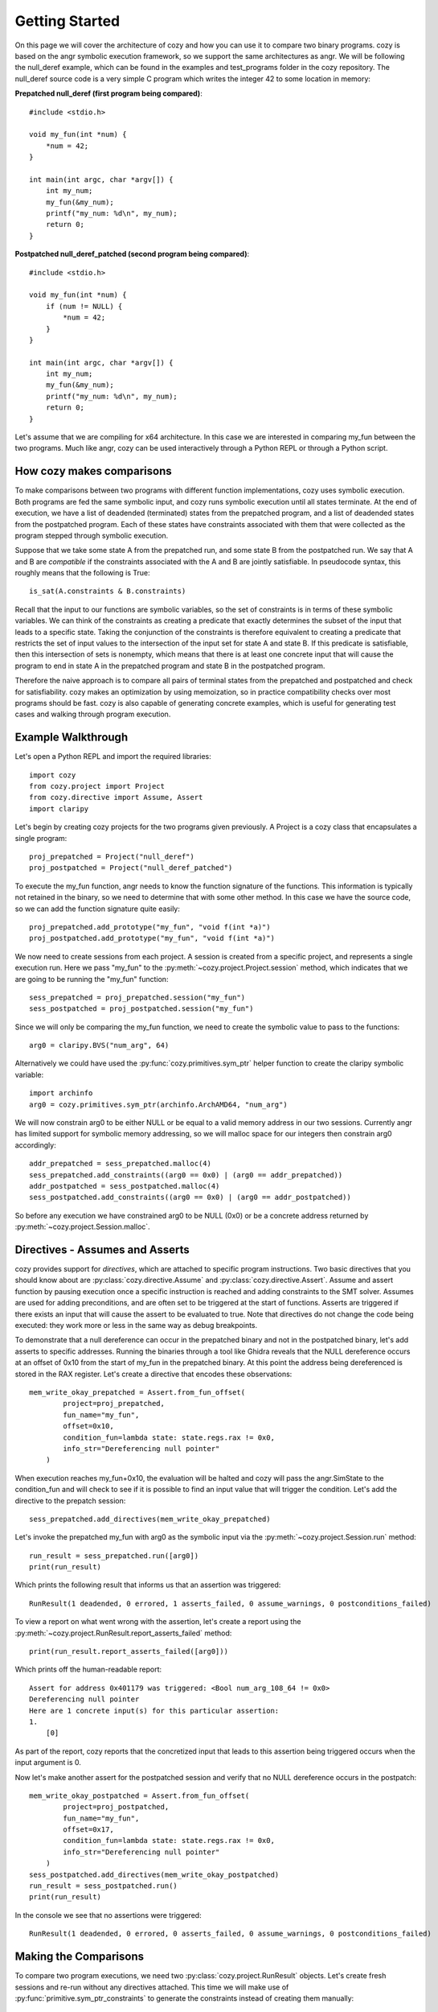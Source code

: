 Getting Started
=================================

On this page we will cover the architecture of cozy and how you can use
it to compare two binary programs. cozy is based on the angr symbolic
execution framework, so we support the same architectures as angr. We
will be following the null_deref example, which can be found in the
examples and test_programs folder in the cozy repository. The null_deref
source code is a very simple C program which writes the integer 42 to
some location in memory:

**Prepatched null_deref (first program being compared)**::

    #include <stdio.h>

    void my_fun(int *num) {
        *num = 42;
    }

    int main(int argc, char *argv[]) {
        int my_num;
        my_fun(&my_num);
        printf("my_num: %d\n", my_num);
        return 0;
    }

**Postpatched null_deref_patched (second program being compared)**::

    #include <stdio.h>

    void my_fun(int *num) {
        if (num != NULL) {
            *num = 42;
        }
    }

    int main(int argc, char *argv[]) {
        int my_num;
        my_fun(&my_num);
        printf("my_num: %d\n", my_num);
        return 0;
    }

Let's assume that we are compiling for x64 architecture. In this case we
are interested in comparing my_fun between the two programs. Much like angr,
cozy can be used interactively through a Python REPL or through a Python script.

==========================
How cozy makes comparisons
==========================

To make comparisons between two programs with different function
implementations, cozy uses symbolic execution. Both programs are fed
the same symbolic input, and cozy runs symbolic execution until all states
terminate. At the end of execution, we have a list of deadended (terminated)
states from the prepatched program, and a list of deadended states from the
postpatched program. Each of these states have constraints associated with
them that were collected as the program stepped through symbolic execution.

Suppose that we take some state A from the prepatched run, and some state
B from the postpatched run. We say that A and B are *compatible* if the
constraints associated with the A and B are jointly satisfiable. In
pseudocode syntax, this roughly means that the following is True::

    is_sat(A.constraints & B.constraints)

Recall that the input to our functions are symbolic variables, so the
set of constraints is in terms of these symbolic variables. We can think
of the constraints as creating a predicate that exactly determines the
subset of the input that leads to a specific state. Taking the conjunction
of the constraints is therefore equivalent to creating a predicate
that restricts the set of input values to the intersection of the input
set for state A and state B. If this predicate is satisfiable, then
this intersection of sets is nonempty, which means that there is at
least one concrete input that will cause the program to end in state A
in the prepatched program and state B in the postpatched program.

Therefore the naive approach is to compare all pairs of terminal states
from the prepatched and postpatched and check for satisfiability. cozy
makes an optimization by using memoization, so in practice compatibility
checks over most programs should be fast. cozy is also capable of generating
concrete examples, which is useful for generating test cases and
walking through program execution.

===================
Example Walkthrough
===================

Let's open a Python REPL and import the required libraries::

    import cozy
    from cozy.project import Project
    from cozy.directive import Assume, Assert
    import claripy

Let's begin by creating cozy projects for the two programs given
previously. A Project is a cozy class that encapsulates a single
program::

    proj_prepatched = Project("null_deref")
    proj_postpatched = Project("null_deref_patched")

To execute the my_fun function, angr needs to know the function signature
of the functions. This information is typically not retained in the binary,
so we need to determine that with some other method. In this case we have
the source code, so we can add the function signature quite easily::

    proj_prepatched.add_prototype("my_fun", "void f(int *a)")
    proj_postpatched.add_prototype("my_fun", "void f(int *a)")

We now need to create sessions from each project. A session is created
from a specific project, and represents a single execution run. Here we pass
"my_fun" to the :py:meth:`~cozy.project.Project.session` method, which indicates
that we are going to be running the "my_fun" function::

    sess_prepatched = proj_prepatched.session("my_fun")
    sess_postpatched = proj_postpatched.session("my_fun")

Since we will only be comparing the my_fun function, we need to create
the symbolic value to pass to the functions::

    arg0 = claripy.BVS("num_arg", 64)

Alternatively we could have used the :py:func:`cozy.primitives.sym_ptr` helper
function to create the claripy symbolic variable::

    import archinfo
    arg0 = cozy.primitives.sym_ptr(archinfo.ArchAMD64, "num_arg")

We will now constrain arg0 to be either NULL or be equal to a valid memory
address in our two sessions. Currently angr has limited support for symbolic
memory addressing, so we will malloc space for our integers then constrain
arg0 accordingly::

    addr_prepatched = sess_prepatched.malloc(4)
    sess_prepatched.add_constraints((arg0 == 0x0) | (arg0 == addr_prepatched))
    addr_postpatched = sess_postpatched.malloc(4)
    sess_postpatched.add_constraints((arg0 == 0x0) | (arg0 == addr_postpatched))

So before any execution we have constrained arg0 to be NULL (0x0) or be
a concrete address returned by :py:meth:`~cozy.project.Session.malloc`.

================================
Directives - Assumes and Asserts
================================

cozy provides support for *directives*, which are attached to specific
program instructions. Two basic directives that you should know about
are :py:class:`cozy.directive.Assume` and :py:class:`cozy.directive.Assert`.
Assume and assert function by pausing execution once a specific instruction
is reached and adding constraints to the SMT solver. Assumes are used for
adding preconditions, and are often set to be triggered at the start of
functions. Asserts are triggered if there exists an input that will cause
the assert to be evaluated to true. Note that directives do not change the
code being executed: they work more or less in the same way as debug
breakpoints.

To demonstrate that a null dereference can occur in the prepatched binary
and not in the postpatched binary, let's add asserts to specific addresses.
Running the binaries through a tool like Ghidra reveals that the NULL
dereference occurs at an offset of 0x10 from the start of my_fun in the
prepatched binary. At this point the address being dereferenced is stored
in the RAX register. Let's create a directive that encodes these observations::

    mem_write_okay_prepatched = Assert.from_fun_offset(
            project=proj_prepatched,
            fun_name="my_fun",
            offset=0x10,
            condition_fun=lambda state: state.regs.rax != 0x0,
            info_str="Dereferencing null pointer"
        )

When execution reaches my_fun+0x10, the evaluation will be halted and
cozy will pass the angr.SimState to the condition_fun and will check to see
if it is possible to find an input value that will trigger the condition.
Let's add the directive to the prepatch session::

    sess_prepatched.add_directives(mem_write_okay_prepatched)

Let's invoke the prepatched my_fun with arg0 as the symbolic input via the
:py:meth:`~cozy.project.Session.run` method::

    run_result = sess_prepatched.run([arg0])
    print(run_result)

Which prints the following result that informs us that an assertion was triggered::

    RunResult(1 deadended, 0 errored, 1 asserts_failed, 0 assume_warnings, 0 postconditions_failed)

To view a report on what went wrong with the assertion, let's create
a report using the :py:meth:`~cozy.project.RunResult.report_asserts_failed`
method::

    print(run_result.report_asserts_failed([arg0]))

Which prints off the human-readable report::

    Assert for address 0x401179 was triggered: <Bool num_arg_108_64 != 0x0>
    Dereferencing null pointer
    Here are 1 concrete input(s) for this particular assertion:
    1.
        [0]

As part of the report, cozy reports that the concretized input that leads to
this assertion being triggered occurs when the input argument is 0.

Now let's make another assert for the postpatched session and verify
that no NULL dereference occurs in the postpatch::

    mem_write_okay_postpatched = Assert.from_fun_offset(
            project=proj_postpatched,
            fun_name="my_fun",
            offset=0x17,
            condition_fun=lambda state: state.regs.rax != 0x0,
            info_str="Dereferencing null pointer"
        )
    sess_postpatched.add_directives(mem_write_okay_postpatched)
    run_result = sess_postpatched.run()
    print(run_result)

In the console we see that no assertions were triggered::

    RunResult(1 deadended, 0 errored, 0 asserts_failed, 0 assume_warnings, 0 postconditions_failed)

======================
Making the Comparisons
======================

To compare two program executions, we need two :py:class:`cozy.project.RunResult` objects.
Let's create fresh sessions and re-run without any directives attached. This time we will make use of
:py:func:`primitive.sym_ptr_constraints` to generate the constraints instead of creating them manually::

    sess_prepatched = proj_prepatched.session("my_fun")
    sess_postpatched = proj_postpatched.session("my_fun")
    addr_prepatched = sess_prepatched.malloc(cozy.constants.INT_SIZE)
    sess_prepatched.add_constraints(cozy.primitives.sym_ptr_constraints(arg0, addr_prepatched, can_be_null=True))
    addr_postpatched = sess_postpatched.malloc(cozy.constants.INT_SIZE)
    sess_postpatched.add_constraints(cozy.primitives.sym_ptr_constraints(arg0, addr_postpatched, can_be_null=True))

Now let's run both of our new sessions::

    prepatched_result = sess_prepatched.run(arg0)
    postpatched_result = sess_postpatched.run(arg0)

We can inspect the results object to see how many states we are dealing with::

    print(prepatched_result)
    print(postpatched_result)

This prints the following messages::

    RunResult(1 deadended, 0 errored, 0 asserts_failed, 0 assume_warnings, 0 postconditions_failed)
    RunResult(2 deadended, 0 errored, 0 asserts_failed, 0 assume_warnings, 0 postconditions_failed)

We can now make a comparison between these two terminated results. Constructing a Comparison object is used to do
the comparison computation::

    comparison_results = cozy.analysis.Comparison(prepatched_result, postpatched_result, simplify=True)

To view a human readable report, we can now call the :py:meth:`cozy.analysis.Comparison.report` method, which
will convert the :py:class:`~cozy.analysis.Comparison` to a human readable summary::

    print(comparison_results.report([arg0]))

We now see the human readable report

.. code-block:: text
    :linenos:

    STATE PAIR (0, DEADENDED_STATE), (0, DEADENDED_STATE) are different
    Memory difference detected for 0,0:
    {'range(0x0, 0x4)': (<BV32 0x2a000000>, <BV32 0x0>)}
    Instruction pointers for these memory writes:
    {'range(0x0, 0x4)': (frozenset({<BV64 0x401179>}), frozenset())}
    Register difference detected for 0,0:
    {'eflags': (<BV64 0x0>, <BV64 0x44>), 'flags': (<BV64 0x0>, <BV64 0x44>), 'rflags': (<BV64 0x0>, <BV64 0x44>)}
    Here are 1 concrete input(s) for this particular state pair:
    1.
        Input arguments: [<BV64 0x0>]
        Concrete mem diff: {'range(0x0, 0x4)': (<BV32 0x2a000000>, <BV32 0x0>)}
        Concrete reg diff: {'eflags': (<BV64 0x0>, <BV64 0x44>), 'flags': (<BV64 0x0>, <BV64 0x44>), 'rflags': (<BV64 0x0>, <BV64 0x44>)}

    STATE PAIR (0, DEADENDED_STATE), (1, DEADENDED_STATE) are different
    The memory was equal for this state pair
    Register difference detected for 0,1:
    {'eflags': (<BV64 0x0>, <BV64 0x4>), 'flags': (<BV64 0x0>, <BV64 0x4>), 'rflags': (<BV64 0x0>, <BV64 0x4>)}
    Here are 1 concrete input(s) for this particular state pair:
    1.
        Input arguments: [<BV64 0xc0000000>]
        Concrete reg diff: {'eflags': (<BV64 0x0>, <BV64 0x4>), 'flags': (<BV64 0x0>, <BV64 0x4>), 'rflags': (<BV64 0x0>, <BV64 0x4>)}

    There are no prepatched orphans
    There are no postpatched orphans

We can see cozy found a diff between the 0th deadended (terminated) state in the prepatch and the 0th deadended state
in the postpatched. Together these two states form a state pair, which is displayed on line 1 of the report.

Line 3 displays the memory addresses that are different. Contents of memory for written ranges are mapped to
a tuple containing the symbolic bytes at those addresses as a (prepatched, postpatched) tuple. In this case,
memory at addresses 0x0 to 0x4 is 0x2a000000 in the prepatched, and 0x0 in the postpatched.

Line 5 tells the instruction pointer the program was at when it wrote to those specific memory address ranges.
Here we see that the program was at the instruction 0x401179 when it wrote to address 0x0, and the postpatched
program never wrote to that address (hence the empty frozenset).

Line 7 gives the symbolic register difference between the states. As we can see, the flags registers
are different due to the presence of a branch in the postpatched program. As with the memory, each register
maps to a (prepatched, postpatched) tuple which gives the symbolic contents of the registers.

Lines 8-12 gives concretized input that will cause the prepatched program to end in the 0th state and
the postpatched program in its 0th state. The input argument is concretized to 0x0 (aka NULL). Additionally since
the memory contents and register contents may be symbolic, we provide a concretized version of those as well.

Lines 14-21 tells us that there is another state diff between state pairs (0,1). In this case
we observe that the only difference is in the flags registers, and that there are no observable
differences in memory. The concrete input argument for this pair is when the input is non-NULL.

The next lines describe any orphaned states - typically there will be none. An orphaned state is a state in which
there are no compatible pair states.

================
Further Examples
================

Further examples on how to use cozy for some simple programs can be found at https://github.com/draperlaboratory/cozy/tree/main/examples